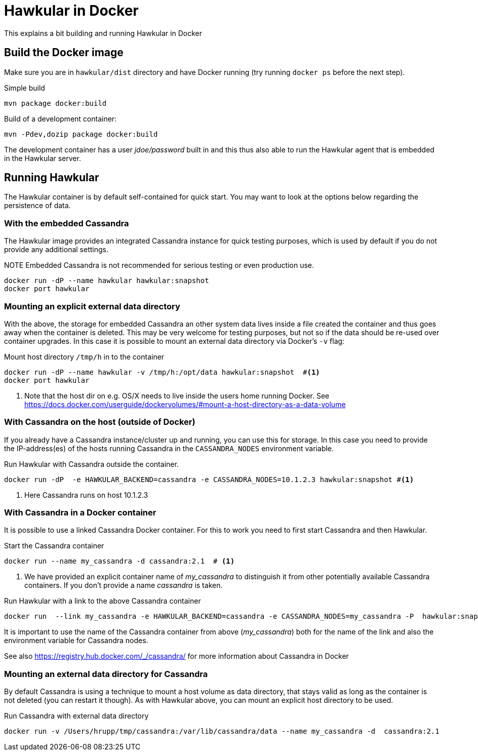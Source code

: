 = Hawkular in Docker

This explains a bit building and running Hawkular in Docker

== Build the Docker image

Make sure you are in `hawkular/dist` directory and have Docker running
(try running `docker ps` before the next step).

.Simple build
[source,shell]
----
mvn package docker:build
----

.Build of a development container:
[source,shell]
----
mvn -Pdev,dozip package docker:build
----

The development container has a user _jdoe/password_ built in and this thus
also able to run the Hawkular agent that is embedded in the Hawkular server.

== Running Hawkular

The Hawkular container is by default self-contained for quick start. You may want to look at the options below
regarding the persistence of data.

=== With the embedded Cassandra

The Hawkular image provides an integrated Cassandra instance for quick testing purposes, which is used
by default if you do not provide any additional settings.

.NOTE Embedded Cassandra is not recommended for serious testing or even production use.

[source,shell]
----
docker run -dP --name hawkular hawkular:snapshot
docker port hawkular
----

=== Mounting an explicit external data directory

With the above, the storage for embedded Cassandra an other system data
lives inside a file created the container and thus goes away when the container is deleted.
This may be very welcome for testing purposes, but not so if the data should
be re-used over container upgrades. In this case it is possible to mount an external
data directory via Docker's `-v` flag:

.Mount host directory `/tmp/h` in to the container
[source,shell]
----
docker run -dP --name hawkular -v /tmp/h:/opt/data hawkular:snapshot  #<1>
docker port hawkular
----
<1> Note that the host dir on e.g. OS/X needs to live inside the users home
running Docker. See https://docs.docker.com/userguide/dockervolumes/#mount-a-host-directory-as-a-data-volume


=== With Cassandra on the host (outside of Docker)

If you already have a Cassandra instance/cluster up and running, you can use this for storage.
In this case you need to provide the IP-address(es) of the hosts running Cassandra in the
`CASSANDRA_NODES` environment variable.

.Run Hawkular with Cassandra outside the container.
[source,shell]
--
docker run -dP  -e HAWKULAR_BACKEND=cassandra -e CASSANDRA_NODES=10.1.2.3 hawkular:snapshot #<1>
--
<1> Here Cassandra runs on host 10.1.2.3

=== With Cassandra in a Docker container

It is possible to use a linked Cassandra Docker container. For this to work you need to
first start Cassandra and then Hawkular.

.NOTE Hawkular needs Cassandra 2.1.x - so best use an image with the 2.1 tag.

.Start the Cassandra container
[source,shell]
--
docker run --name my_cassandra -d cassandra:2.1  # <1>
--
<1> We have provided an explicit container name of _my_cassandra_ to distinguish it from other potentially available
Cassandra containers. If you don't provide a name _cassandra_ is taken.

.Run Hawkular with a link to the above Cassandra container
[source,shell]
--
docker run  --link my_cassandra -e HAWKULAR_BACKEND=cassandra -e CASSANDRA_NODES=my_cassandra -P  hawkular:snapshot
--

It is important to use the name of the Cassandra container from above (_my_cassandra_) both for the name of the
link and also the environment variable for Cassandra nodes.

See also https://registry.hub.docker.com/_/cassandra/ for more information about Cassandra in Docker

=== Mounting an external data directory for Cassandra

By default Cassandra is using a technique to mount a host volume as data directory, that stays
valid as long as the container is not deleted (you can restart it though). As with Hawkular above,
you can mount an explicit host directory to be used.

.Run Cassandra with external data directory
[source,shell]
--
docker run -v /Users/hrupp/tmp/cassandra:/var/lib/cassandra/data --name my_cassandra -d  cassandra:2.1
--

